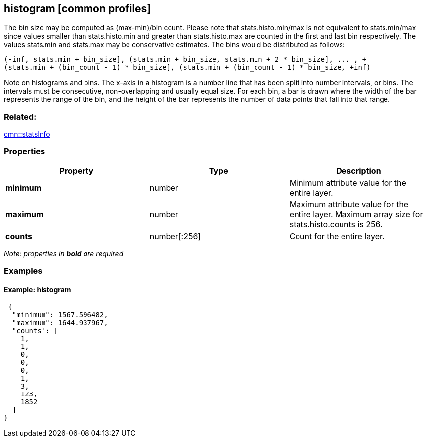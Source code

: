 == histogram [common profiles]

The bin size may be computed as (max-min)/bin count. Please note that
stats.histo.min/max is not equivalent to stats.min/max since values
smaller than stats.histo.min and greater than stats.histo.max are
counted in the first and last bin respectively. The values stats.min and
stats.max may be conservative estimates. The bins would be distributed as follows:

```
(-inf, stats.min + bin_size], (stats.min + bin_size, stats.min + 2 * bin_size], ... , +
(stats.min + (bin_count - 1) * bin_size], (stats.min + (bin_count - 1) * bin_size, +inf)
```

Note on histograms and bins. The x-axis in a histogram is a number line
that has been split into number intervals, or bins. The intervals must
be consecutive, non-overlapping and usually equal size. For each bin, a
bar is drawn where the width of the bar represents the range of the bin,
and the height of the bar represents the number of data points that fall
into that range.

=== Related:

link:statsInfo.cmn.adoc[cmn::statsInfo]

=== Properties

[width="100%",cols="34%,33%,33%",options="header",]
|===
|Property |Type |Description
|*minimum* |number |Minimum attribute value for the entire layer.

|*maximum* |number |Maximum attribute value for the entire layer.
Maximum array size for stats.histo.counts is 256.

|*counts* |number[:256] |Count for the entire layer.
|===

_Note: properties in *bold* are required_

=== Examples

==== Example: histogram

[source,json]
----
 {
  "minimum": 1567.596482,
  "maximum": 1644.937967,
  "counts": [
    1,
    1,
    0,
    0,
    0,
    1,
    3,
    123,
    1852
  ]
} 
----
